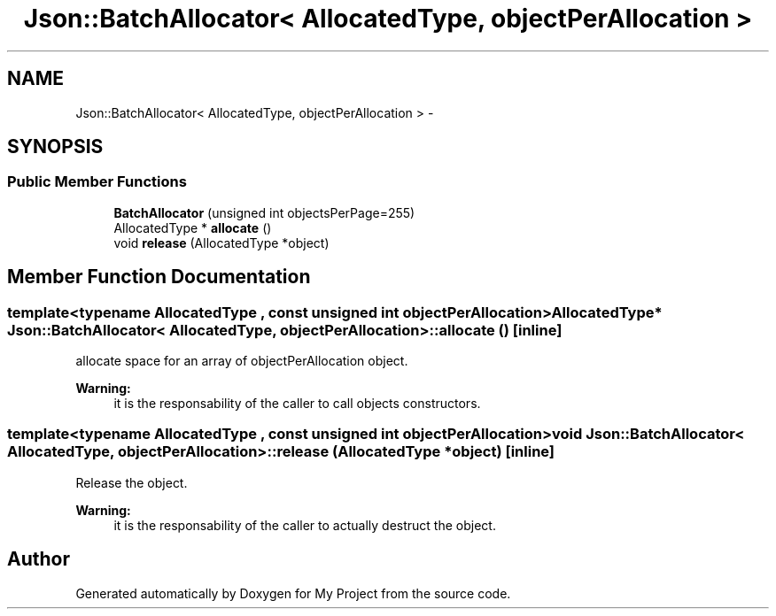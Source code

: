 .TH "Json::BatchAllocator< AllocatedType, objectPerAllocation >" 3 "Fri Oct 9 2015" "My Project" \" -*- nroff -*-
.ad l
.nh
.SH NAME
Json::BatchAllocator< AllocatedType, objectPerAllocation > \- 
.SH SYNOPSIS
.br
.PP
.SS "Public Member Functions"

.in +1c
.ti -1c
.RI "\fBBatchAllocator\fP (unsigned int objectsPerPage=255)"
.br
.ti -1c
.RI "AllocatedType * \fBallocate\fP ()"
.br
.ti -1c
.RI "void \fBrelease\fP (AllocatedType *object)"
.br
.in -1c
.SH "Member Function Documentation"
.PP 
.SS "template<typename AllocatedType , const unsigned int objectPerAllocation> AllocatedType* \fBJson::BatchAllocator\fP< AllocatedType, objectPerAllocation >::allocate ()\fC [inline]\fP"
allocate space for an array of objectPerAllocation object\&. 
.PP
\fBWarning:\fP
.RS 4
it is the responsability of the caller to call objects constructors\&. 
.RE
.PP

.SS "template<typename AllocatedType , const unsigned int objectPerAllocation> void \fBJson::BatchAllocator\fP< AllocatedType, objectPerAllocation >::release (AllocatedType *object)\fC [inline]\fP"
Release the object\&. 
.PP
\fBWarning:\fP
.RS 4
it is the responsability of the caller to actually destruct the object\&. 
.RE
.PP


.SH "Author"
.PP 
Generated automatically by Doxygen for My Project from the source code\&.
